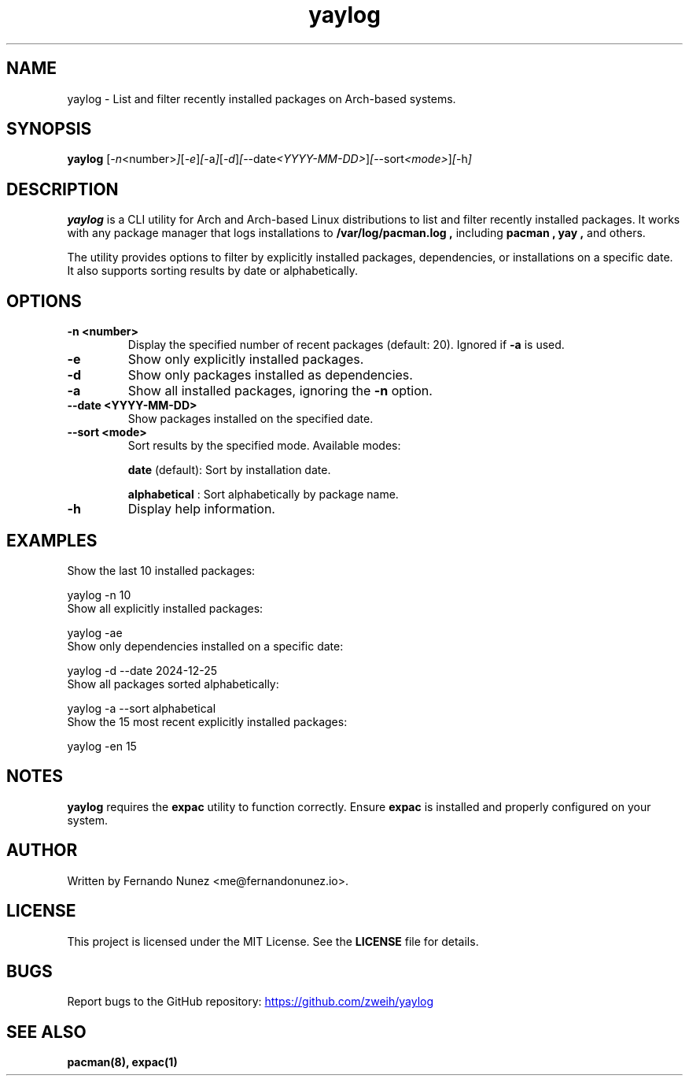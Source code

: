 .\" Man page for yaylog
.TH yaylog 1 "January 2025" "yaylog 2.0.0" "User Commands"
.SH NAME
yaylog \- List and filter recently installed packages on Arch-based systems.
.SH SYNOPSIS
.B yaylog
.RI [ \-n <number> ] [ \-e ] [ \-a ] [ \-d ] [ \-\-date <YYYY-MM-DD> ] [ \-\-sort <mode> ] [ \-h ]
.SH DESCRIPTION
.B yaylog
is a CLI utility for Arch and Arch-based Linux distributions to list and filter recently installed packages. It works with any package manager that logs installations to
.B /var/log/pacman.log ,
including
.B pacman ,
.B yay ,
and others.

The utility provides options to filter by explicitly installed packages, dependencies, or installations on a specific date. It also supports sorting results by date or alphabetically.

.SH OPTIONS
.TP
.B \-n <number>
Display the specified number of recent packages (default: 20). Ignored if
.B \-a
is used.
.TP
.B \-e
Show only explicitly installed packages.
.TP
.B \-d
Show only packages installed as dependencies.
.TP
.B \-a
Show all installed packages, ignoring the
.B \-n
option.
.TP
.B \-\-date <YYYY-MM-DD>
Show packages installed on the specified date.
.TP
.B \-\-sort <mode>
Sort results by the specified mode. Available modes:
.IP
.B date
(default): Sort by installation date.
.IP
.B alphabetical
: Sort alphabetically by package name.
.TP
.B \-h
Display help information.

.SH EXAMPLES
.TP
Show the last 10 installed packages:
.PP
.EX
yaylog -n 10
.EE
.TP
Show all explicitly installed packages:
.PP
.EX
yaylog -ae
.EE
.TP
Show only dependencies installed on a specific date:
.PP
.EX
yaylog -d --date 2024-12-25
.EE
.TP
Show all packages sorted alphabetically:
.PP
.EX
yaylog -a --sort alphabetical
.EE
.TP
Show the 15 most recent explicitly installed packages:
.PP
.EX
yaylog -en 15
.EE

.SH NOTES
.B yaylog
requires the
.B expac
utility to function correctly. Ensure
.B expac
is installed and properly configured on your system.

.SH AUTHOR
Written by Fernando Nunez <me@fernandonunez.io>.
.SH LICENSE
This project is licensed under the MIT License. See the
.B LICENSE
file for details.

.SH BUGS
Report bugs to the GitHub repository:
.UR https://github.com/zweih/yaylog
.LI https://github.com/zweih/yaylog
.UE

.SH SEE ALSO
.B pacman(8),
.B expac(1)
